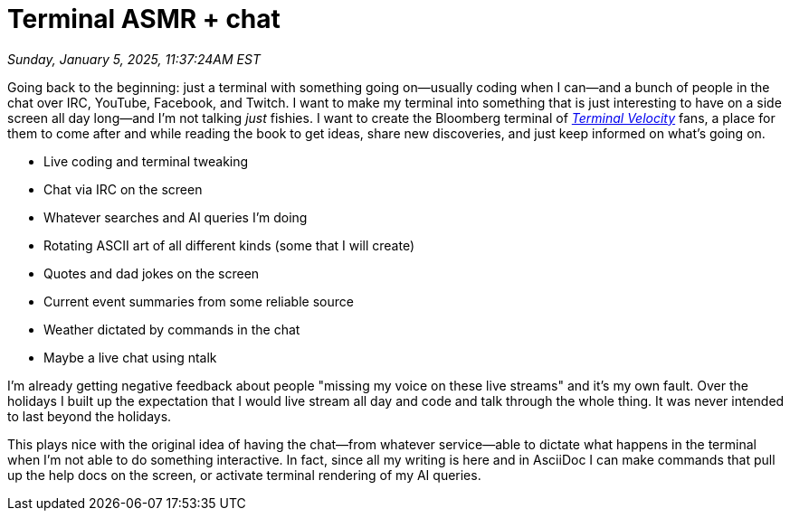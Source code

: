 = Terminal ASMR + chat

_Sunday, January 5, 2025, 11:37:24AM EST_

Going back to the beginning: just a terminal with something going on—usually coding when I can—and a bunch of people in the chat over IRC, YouTube, Facebook, and Twitch. I want to make my terminal into something that is just interesting to have on a side screen all day long—and I'm not talking _just_ fishies. I want to create the Bloomberg terminal of link:https://github.com/rwxrob/terminal-velocity[_Terminal Velocity_] fans, a place for them to come after and while reading the book to get ideas, share new discoveries, and just keep informed on what's going on.

- Live coding and terminal tweaking
- Chat via IRC on the screen
- Whatever searches and AI queries I'm doing
- Rotating ASCII art of all different kinds (some that I will create)
- Quotes and dad jokes on the screen
- Current event summaries from some reliable source
- Weather dictated by commands in the chat
- Maybe a live chat using ntalk

I'm already getting negative feedback about people "missing my voice on these live streams" and it's my own fault. Over the holidays I built up the expectation that I would live stream all day and code and talk through the whole thing. It was never intended to last beyond the holidays.

This plays nice with the original idea of having the chat—from whatever service—able to dictate what happens in the terminal when I'm not able to do something interactive. In fact, since all my writing is here and in AsciiDoc I can make commands that pull up the help docs on the screen, or activate terminal rendering of my AI queries.

